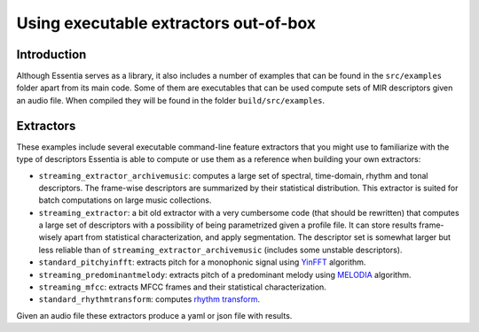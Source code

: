 .. highlight:: python

Using executable extractors out-of-box
======================================

Introduction
------------

Although Essentia serves as a library, it also includes a number of examples that can be found in
the ``src/examples`` folder apart from its main code. Some of them are executables that can be used compute
sets of MIR descriptors given an audio file. When compiled they will be found in the folder 
``build/src/examples``.


Extractors
----------

These examples include several executable command-line feature extractors that you might use to familiarize
with the type of descriptors Essentia is able to compute or use them as a reference when building your own extractors:

* ``streaming_extractor_archivemusic``: computes a large set of spectral, time-domain, rhythm and tonal descriptors. 
  The frame-wise descriptors are summarized by their statistical distribution. This extractor is suited for batch 
  computations on large music collections.
* ``streaming_extractor``: a bit old extractor with a very cumbersome code (that should be rewritten) that 
  computes a large set of descriptors with a possibility of being parametrized given a profile file. 
  It can store results frame-wisely apart from statistical characterization, and apply segmentation. The 
  descriptor set is somewhat larger but less reliable than of ``streaming_extractor_archivemusic`` (includes 
  some unstable descriptors). 
* ``standard_pitchyinfft``: extracts pitch for a monophonic signal using `YinFFT <reference/std_PitchYinFFT.html>`_ algorithm.
* ``streaming_predominantmelody``: extracts pitch of a predominant melody using `MELODIA <reference/std_PredominantMelody.html>`_ algorithm. 
* ``streaming_mfcc``: extracts MFCC frames and their statistical characterization.
* ``standard_rhythmtransform``: computes `rhythm transform <reference/std_RhythmTransform.html>`_.

Given an audio file these extractors produce a yaml or json file with results.

